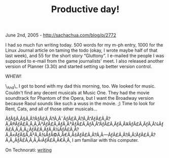 #+TITLE: Productive day!

June 2nd, 2005 -
[[http://sachachua.com/blog/p/2772][http://sachachua.com/blog/p/2772]]

I had so much fun writing today. 500 words for my m-ph entry, 1000 for
 the Linux Journal article on taming the todo (okay, I wrote maybe half
 of that last week), and 55 for the short story “Gluttony”. I e-mailed
 the people I was supposed to e-mail from the game journalists' meet. I
 also released another version of Planner (3.30) and started setting up
 better version control.

WHEW!

\_And\_ I got to bond with my dad this morning, too. We looked for
 music. Couldn't find any decent musicals at Music One. They had the
 movie soundtrack for Phantom of the Opera, but I want the Broadway
 version because Raoul sounds like such a wuss in the movie. ;) Time to
 look for Rent, Cats, and all of those other musicals...

ÃƒÂ§Ã‚Â§Ã‚Â?ÃƒÂ£Ã‚Â?Ã‚Â¯ÃƒÂ£Ã‚Â?Ã‚Â“ÃƒÂ£Ã‚Â?Ã‚Â®ÃƒÂ£Ã‚Â‚Ã‚Â³ÃƒÂ£Ã‚ÂƒÃ‚Â³ÃƒÂ£Ã‚ÂƒÃ‚Â”ÃƒÂ£Ã‚ÂƒÃ‚Â¥ÃƒÂ£Ã‚ÂƒÃ‚Â¼ÃƒÂ£Ã‚Â‚Ã‚Â¿ÃƒÂ£Ã‚ÂƒÃ‚Â¼ÃƒÂ£Ã‚Â?Ã‚Â«ÃƒÂ§Ã‚Â²Ã‚Â¾ÃƒÂ©Ã‚Â€Ã‚ÂšÃƒÂ£Ã‚Â?Ã‚Â---ÃƒÂ£Ã‚Â?Ã‚Â¦ÃƒÂ£Ã‚Â?Ã‚Â„ÃƒÂ£Ã‚Â‚Ã‚Â‹ÃƒÂ£Ã‚Â€Ã‚Â‚
I am familiar with this computer.

On Technorati: [[http://www.technorati.com/tag/writing][writing]]
